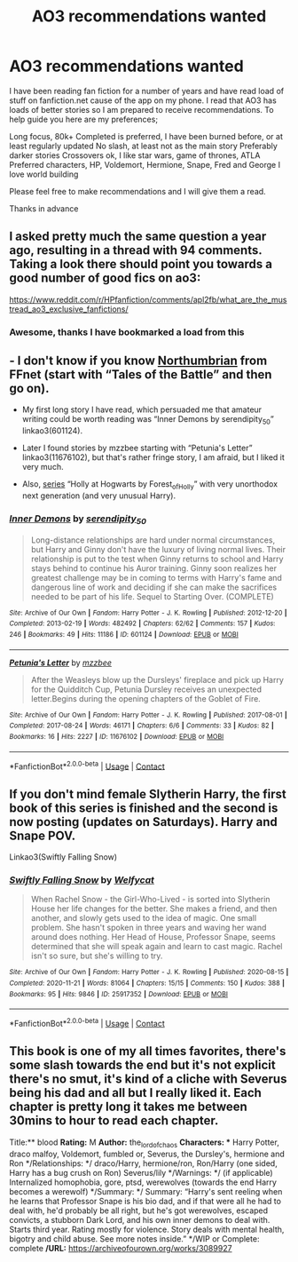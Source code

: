 #+TITLE: AO3 recommendations wanted

* AO3 recommendations wanted
:PROPERTIES:
:Author: SerMickeyoftheVale
:Score: 5
:DateUnix: 1607393046.0
:DateShort: 2020-Dec-08
:FlairText: Recommendation
:END:
I have been reading fan fiction for a number of years and have read load of stuff on fanfiction.net cause of the app on my phone. I read that AO3 has loads of better stories so I am prepared to receive recommendations. To help guide you here are my preferences;

Long focus, 80k+ Completed is preferred, I have been burned before, or at least regularly updated No slash, at least not as the main story Preferably darker stories Crossovers ok, I like star wars, game of thrones, ATLA Preferred characters, HP, Voldemort, Hermione, Snape, Fred and George I love world building

Please feel free to make recommendations and I will give them a read.

Thanks in advance


** I asked pretty much the same question a year ago, resulting in a thread with 94 comments. Taking a look there should point you towards a good number of good fics on ao3:

[[https://www.reddit.com/r/HPfanfiction/comments/apl2fb/what_are_the_mustread_ao3_exclusive_fanfictions/]]
:PROPERTIES:
:Author: Blubberinoo
:Score: 3
:DateUnix: 1607394877.0
:DateShort: 2020-Dec-08
:END:

*** Awesome, thanks I have bookmarked a load from this
:PROPERTIES:
:Author: SerMickeyoftheVale
:Score: 1
:DateUnix: 1607457176.0
:DateShort: 2020-Dec-08
:END:


** - I don't know if you know [[https://archiveofourown.org/series/103340][Northumbrian]] from FFnet (start with “Tales of the Battle” and then go on).

- My first long story I have read, which persuaded me that amateur writing could be worth reading was “Inner Demons by serendipity_50” linkao3(601124).

- Later I found stories by mzzbee starting with “Petunia's Letter” linkao3(11676102), but that's rather fringe story, I am afraid, but I liked it very much.

- Also, [[https://archiveofourown.org/series/62351][series]] “Holly at Hogwarts by Forest_of_Holly” with very unorthodox next generation (and very unusual Harry).
:PROPERTIES:
:Author: ceplma
:Score: 1
:DateUnix: 1607394153.0
:DateShort: 2020-Dec-08
:END:

*** [[https://archiveofourown.org/works/601124][*/Inner Demons/*]] by [[https://www.archiveofourown.org/users/serendipity_50/pseuds/serendipity_50][/serendipity_50/]]

#+begin_quote
  Long-distance relationships are hard under normal circumstances, but Harry and Ginny don't have the luxury of living normal lives. Their relationship is put to the test when Ginny returns to school and Harry stays behind to continue his Auror training. Ginny soon realizes her greatest challenge may be in coming to terms with Harry's fame and dangerous line of work and deciding if she can make the sacrifices needed to be part of his life. Sequel to Starting Over. (COMPLETE)
#+end_quote

^{/Site/:} ^{Archive} ^{of} ^{Our} ^{Own} ^{*|*} ^{/Fandom/:} ^{Harry} ^{Potter} ^{-} ^{J.} ^{K.} ^{Rowling} ^{*|*} ^{/Published/:} ^{2012-12-20} ^{*|*} ^{/Completed/:} ^{2013-02-19} ^{*|*} ^{/Words/:} ^{482492} ^{*|*} ^{/Chapters/:} ^{62/62} ^{*|*} ^{/Comments/:} ^{157} ^{*|*} ^{/Kudos/:} ^{246} ^{*|*} ^{/Bookmarks/:} ^{49} ^{*|*} ^{/Hits/:} ^{11186} ^{*|*} ^{/ID/:} ^{601124} ^{*|*} ^{/Download/:} ^{[[https://archiveofourown.org/downloads/601124/Inner%20Demons.epub?updated_at=1592359282][EPUB]]} ^{or} ^{[[https://archiveofourown.org/downloads/601124/Inner%20Demons.mobi?updated_at=1592359282][MOBI]]}

--------------

[[https://archiveofourown.org/works/11676102][*/Petunia's Letter/*]] by [[https://www.archiveofourown.org/users/mzzbee/pseuds/mzzbee][/mzzbee/]]

#+begin_quote
  After the Weasleys blow up the Dursleys' fireplace and pick up Harry for the Quidditch Cup, Petunia Dursley receives an unexpected letter.Begins during the opening chapters of the Goblet of Fire.
#+end_quote

^{/Site/:} ^{Archive} ^{of} ^{Our} ^{Own} ^{*|*} ^{/Fandom/:} ^{Harry} ^{Potter} ^{-} ^{J.} ^{K.} ^{Rowling} ^{*|*} ^{/Published/:} ^{2017-08-01} ^{*|*} ^{/Completed/:} ^{2017-08-24} ^{*|*} ^{/Words/:} ^{46171} ^{*|*} ^{/Chapters/:} ^{6/6} ^{*|*} ^{/Comments/:} ^{33} ^{*|*} ^{/Kudos/:} ^{82} ^{*|*} ^{/Bookmarks/:} ^{16} ^{*|*} ^{/Hits/:} ^{2227} ^{*|*} ^{/ID/:} ^{11676102} ^{*|*} ^{/Download/:} ^{[[https://archiveofourown.org/downloads/11676102/Petunias%20Letter.epub?updated_at=1507410330][EPUB]]} ^{or} ^{[[https://archiveofourown.org/downloads/11676102/Petunias%20Letter.mobi?updated_at=1507410330][MOBI]]}

--------------

*FanfictionBot*^{2.0.0-beta} | [[https://github.com/FanfictionBot/reddit-ffn-bot/wiki/Usage][Usage]] | [[https://www.reddit.com/message/compose?to=tusing][Contact]]
:PROPERTIES:
:Author: FanfictionBot
:Score: 1
:DateUnix: 1607394171.0
:DateShort: 2020-Dec-08
:END:


** If you don't mind female Slytherin Harry, the first book of this series is finished and the second is now posting (updates on Saturdays). Harry and Snape POV.

Linkao3(Swiftly Falling Snow)
:PROPERTIES:
:Author: Welfycat
:Score: 1
:DateUnix: 1607452433.0
:DateShort: 2020-Dec-08
:END:

*** [[https://archiveofourown.org/works/25917352][*/Swiftly Falling Snow/*]] by [[https://www.archiveofourown.org/users/Welfycat/pseuds/Welfycat][/Welfycat/]]

#+begin_quote
  When Rachel Snow - the Girl-Who-Lived - is sorted into Slytherin House her life changes for the better. She makes a friend, and then another, and slowly gets used to the idea of magic. One small problem. She hasn't spoken in three years and waving her wand around does nothing. Her Head of House, Professor Snape, seems determined that she will speak again and learn to cast magic. Rachel isn't so sure, but she's willing to try.
#+end_quote

^{/Site/:} ^{Archive} ^{of} ^{Our} ^{Own} ^{*|*} ^{/Fandom/:} ^{Harry} ^{Potter} ^{-} ^{J.} ^{K.} ^{Rowling} ^{*|*} ^{/Published/:} ^{2020-08-15} ^{*|*} ^{/Completed/:} ^{2020-11-21} ^{*|*} ^{/Words/:} ^{81064} ^{*|*} ^{/Chapters/:} ^{15/15} ^{*|*} ^{/Comments/:} ^{150} ^{*|*} ^{/Kudos/:} ^{388} ^{*|*} ^{/Bookmarks/:} ^{95} ^{*|*} ^{/Hits/:} ^{9846} ^{*|*} ^{/ID/:} ^{25917352} ^{*|*} ^{/Download/:} ^{[[https://archiveofourown.org/downloads/25917352/Swiftly%20Falling%20Snow.epub?updated_at=1605983862][EPUB]]} ^{or} ^{[[https://archiveofourown.org/downloads/25917352/Swiftly%20Falling%20Snow.mobi?updated_at=1605983862][MOBI]]}

--------------

*FanfictionBot*^{2.0.0-beta} | [[https://github.com/FanfictionBot/reddit-ffn-bot/wiki/Usage][Usage]] | [[https://www.reddit.com/message/compose?to=tusing][Contact]]
:PROPERTIES:
:Author: FanfictionBot
:Score: 1
:DateUnix: 1607452454.0
:DateShort: 2020-Dec-08
:END:


** This book is one of my all times favorites, there's some slash towards the end but it's not explicit there's no smut, it's kind of a cliche with Severus being his dad and all but I really liked it. Each chapter is pretty long it takes me between 30mins to hour to read each chapter.

Title:** blood *Rating:* M *Author:* the_lord_of_chaos *Characters: ** Harry Potter, draco malfoy, Voldemort, fumbled or, Severus, the Dursley's, hermione and Ron */Relationships: */ draco/Harry, hermione/ron, Ron/Harry (one sided, Harry has a bug crush on Ron) Severus/lily */Warnings: */ (if applicable) Internalized homophobia, gore, ptsd, werewolves (towards the end Harry becomes a werewolf) */Summary: */ Summary: “Harry's sent reeling when he learns that Professor Snape is his bio dad, and if that were all he had to deal with, he'd probably be all right, but he's got werewolves, escaped convicts, a stubborn Dark Lord, and his own inner demons to deal with. Starts third year. Rating mostly for violence. Story deals with mental health, bigotry and child abuse. See more notes inside.” */WIP or Complete: complete */URL:* [[https://archiveofourown.org/works/3089927]]
:PROPERTIES:
:Author: Aggressive_Lunch_box
:Score: 0
:DateUnix: 1607393824.0
:DateShort: 2020-Dec-08
:END:
